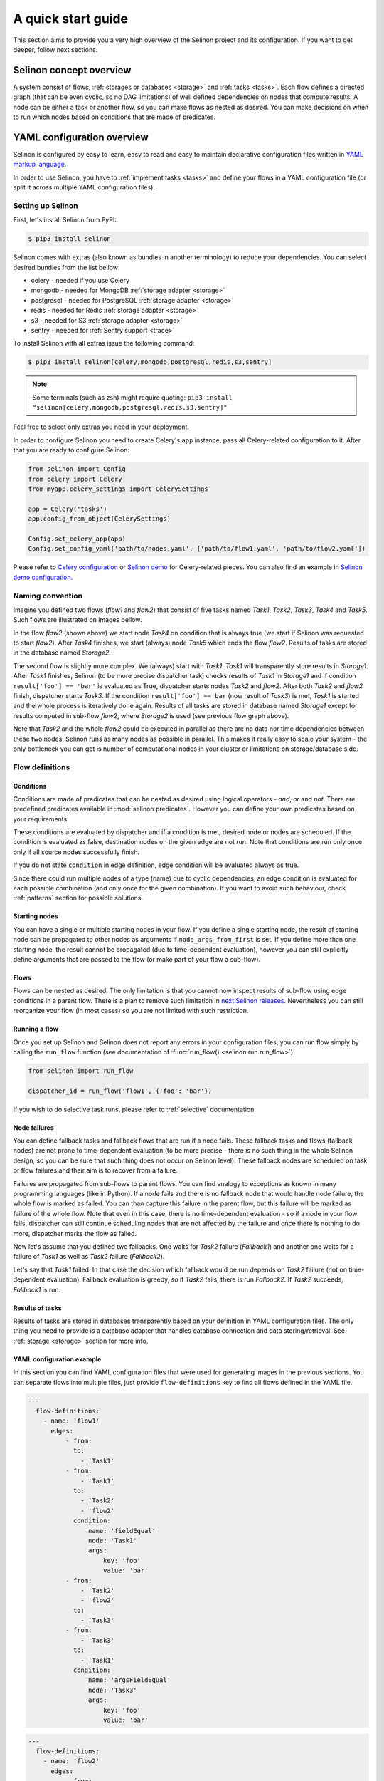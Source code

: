 .. _start:

A quick start guide
-------------------

This section aims to provide you a very high overview of the Selinon project and its configuration. If you want to get deeper, follow next sections.


Selinon concept overview
========================

A system consist of flows, :ref:`storages or databases <storage>` and :ref:`tasks <tasks>`. Each flow defines a directed graph (that can be even cyclic, so no DAG limitations) of well defined dependencies on nodes that compute results. A node can be either a task or another flow, so you can make flows as nested as desired. You can make decisions on when to run which nodes based on conditions that are made of predicates.

YAML configuration overview
===========================

Selinon is configured by easy to learn, easy to read and easy to maintain declarative configuration files written in `YAML markup language <http://yaml.org/>`_.

In order to use Selinon, you have to :ref:`implement tasks <tasks>` and define your flows in a YAML configuration file (or split it across multiple YAML configuration files).

Setting up Selinon
##################

First, let's install Selinon from PyPI:

.. code-block:: console

  $ pip3 install selinon

Selinon comes with extras (also known as bundles in another terminology) to reduce your dependencies. You can select desired bundles from the list bellow:

* celery - needed if you use Celery
* mongodb - needed for MongoDB :ref:`storage adapter <storage>`
* postgresql - needed for PostgreSQL :ref:`storage adapter <storage>`
* redis - needed for Redis :ref:`storage adapter <storage>`
* s3 - needed for S3 :ref:`storage adapter <storage>`
* sentry - needed for :ref:`Sentry support <trace>`

To install Selinon with all extras issue the following command:

.. code-block:: console

    $ pip3 install selinon[celery,mongodb,postgresql,redis,s3,sentry]

.. note::

  Some terminals (such as zsh) might require quoting: ``pip3 install "selinon[celery,mongodb,postgresql,redis,s3,sentry]"``

Feel free to select only extras you need in your deployment.

In order to configure Selinon you need to create Celery's ``app`` instance, pass all Celery-related configuration to it. After that you are ready to configure Selinon:

.. code-block:: python

  from selinon import Config
  from celery import Celery
  from myapp.celery_settings import CelerySettings

  app = Celery('tasks')
  app.config_from_object(CelerySettings)

  Config.set_celery_app(app)
  Config.set_config_yaml('path/to/nodes.yaml', ['path/to/flow1.yaml', 'path/to/flow2.yaml'])

Please refer to `Celery configuration <http://docs.celeryproject.org/en/latest/userguide/configuration.html>`_ or `Selinon demo <https://github.com/selinon/demo>`_ for Celery-related pieces. You can also find an example in `Selinon demo configuration <https://github.com/selinon/demo/blob/master/worker/myapp/configuration.py>`_.

Naming convention
#################


Imagine you defined two flows (`flow1` and `flow2`) that consist of five tasks named `Task1`, `Task2`, `Task3`, `Task4` and `Task5`. Such flows are illustrated on images bellow.

.. image:: _static/flow2.png
    :align: center

In the flow `flow2` (shown above) we start node `Task4` on condition that is always true (we start if Selinon was requested to start `flow2`). After `Task4` finishes, we start (always) node `Task5` which ends the flow `flow2`. Results of tasks are stored in the database named `Storage2`.

.. image:: _static/flow1.png
    :align: center

The second flow is slightly more complex. We (always) start with `Task1`. `Task1` will transparently store results in `Storage1`. After `Task1` finishes, Selinon (to be more precise dispatcher task) checks results of `Task1` in `Storage1` and if condition ``result['foo'] == 'bar'`` is evaluated as True, dispatcher starts nodes `Task2` and `flow2`. After both `Task2` and `flow2` finish, dispatcher starts `Task3`. If the condition ``result['foo'] == bar`` (now result of `Task3`) is met, `Task1` is started and the whole process is iteratively done again. Results of all tasks are stored in database named `Storage1` except for results computed in sub-flow `flow2`, where `Storage2` is used (see previous flow graph above).

Note that `Task2` and the whole `flow2` could be executed in parallel as there are no data nor time dependencies between these two nodes. Selinon runs as many nodes as possible in parallel. This makes it really easy to scale your system - the only bottleneck you can get is number of computational nodes in your cluster or limitations on storage/database side.

Flow definitions
################

Conditions
**********

Conditions are made of predicates that can be nested as desired using logical operators - `and`, `or` and `not`. There are predefined predicates available in :mod:`selinon.predicates`. However you can define your own predicates based on your requirements.

These conditions are evaluated by dispatcher and if a condition is met, desired node or nodes are scheduled. If the condition is evaluated as false, destination nodes on the given edge are not run. Note that conditions are run only once only if all source nodes successfully finish.

If you do not state ``condition`` in edge definition, edge condition will be evaluated always as true.

Since there could run multiple nodes of a type (name) due to cyclic dependencies, an edge condition is evaluated for each possible combination (and only once for the given combination). If you want to avoid such behaviour, check :ref:`patterns` section for possible solutions.

Starting nodes
**************

You can have a single or multiple starting nodes in your flow. If you define a single starting node, the result of starting node can be propagated to other nodes as arguments if ``node_args_from_first`` is set. If you define more than one starting node, the result cannot be propagated (due to time-dependent evaluation), however you can still explicitly define arguments that are passed to the flow (or make part of your flow a sub-flow).

Flows
*****

Flows can be nested as desired. The only limitation is that you cannot now inspect results of sub-flow using edge conditions in a parent flow. There is a plan to remove such limitation in `next Selinon releases <https://github.com/selinon/selinon/issues/16>`_. Nevertheless you can still reorganize your flow (in most cases) so you are not limited with such restriction.

Running a flow
**************

Once you set up Selinon and Selinon does not report any errors in your configuration files, you can run flow simply by calling the ``run_flow`` function (see documentation of :func:`run_flow() <selinon.run.run_flow>`):


.. code-block:: python

  from selinon import run_flow

  dispatcher_id = run_flow('flow1', {'foo': 'bar'})

If you wish to do selective task runs, please refer to :ref:`selective` documentation.


.. _node_failures:

Node failures
*************

You can define fallback tasks and fallback flows that are run if a node fails. These fallback tasks and flows (fallback nodes) are not prone to time-dependent evaluation (to be more precise - there is no such thing in the whole Selinon design, so you can be sure that such thing does not occur on Selinon level). These fallback nodes are scheduled on task or flow failures and their aim is to recover from a failure.

Failures are propagated from sub-flows to parent flows. You can find analogy to exceptions as known in many programming languages (like in Python). If a node fails and there is no fallback node that would handle node failure, the whole flow is marked as failed. You can than capture this failure in the parent flow, but this failure will be marked as failure of the whole flow. Note that even in this case, there is no time-dependent evaluation - so if a node in your flow fails, dispatcher can still continue scheduling nodes that are not affected by the failure and once there is nothing to do more, dispatcher marks the flow as failed.

Now let's assume that you defined two fallbacks. One waits for `Task2` failure (`Fallback1`) and another one waits for a failure of `Task1` as well as `Task2` failure (`Fallback2`).

.. image:: _static/fallback_example.png
  :align: center

Let's say that `Task1` failed. In that case the decision which fallback would be run depends on `Task2` failure (not on time-dependent evaluation). Fallback evaluation is greedy, so if `Task2` fails, there is run `Fallback2`. If `Task2` succeeds, `Fallback1` is run.

Results of tasks
****************

Results of tasks are stored in databases transparently based on your definition in YAML configuration files. The only thing you need to provide is a database adapter that handles database connection and data storing/retrieval. See :ref:`storage <storage>` section for more info.

YAML configuration example
**************************

In this section you can find YAML configuration files that were used for generating images in the previous sections. You can separate flows into multiple files, just provide ``flow-definitions`` key to find all flows defined in the YAML file.

.. code-block:: yaml

  ---
    flow-definitions:
      - name: 'flow1'
        edges:
            - from:
              to:
                - 'Task1'
            - from:
                - 'Task1'
              to:
                - 'Task2'
                - 'flow2'
              condition:
                  name: 'fieldEqual'
                  node: 'Task1'
                  args:
                      key: 'foo'
                      value: 'bar'
            - from:
                - 'Task2'
                - 'flow2'
              to:
                - 'Task3'
            - from:
                - 'Task3'
              to:
                - 'Task1'
              condition:
                  name: 'argsFieldEqual'
                  node: 'Task3'
                  args:
                      key: 'foo'
                      value: 'bar'

.. code-block:: yaml

  ---
    flow-definitions:
      - name: 'flow2'
        edges:
            - from:
              to:
                - 'Task4'
            - from:
                - 'Task4'
              to:
                - 'Task5'


Configuration for failures and failure handling fallbacks that were introduced in `Node failures`_ section can be found bellow (no storages in the example).

.. code-block:: yaml

  ---
    flow-definitions:
      - name: 'exampleFallback'
        edges:
          - from:
            to: 'Task1'
          - from:
            to: 'Task2'
        failures:
          - nodes:
              - 'Task1'
              - 'Task1'
            fallback:
              - 'Fallback1'
          - nodes:
              - 'Task1'
            fallback:
              - 'Fallback2'


Entities in the system
######################

This configuration could be placed to ``nodes.yaml``:

.. code-block:: yaml

  ---
    tasks:
      - name: 'Task1'
        output_schema: 'path/to/schema1.json'
        # `classname` is omitted, it defaults to `name`
        # from worker.task1 import Task1
        import: 'worker.task1'
        storage: 'Storage1'
        # queue name to which messages will be sent
        queue: 'queue_Task1_v0'

      - name: 'Task2'
        import: 'worker.task2'
        storage: 'Storage1'
        output_schema: 'path/to/schema2.json'
        # task names are not bound to class names (you can create aliases)
        # from worker.task2 import MyTask2 as Task2
        classname: 'MyTask2'
        queue: 'queue_Task2_v1'

      - name: 'Task3'
        import: 'worker.task3'
        storage: 'Storage1'
        output_schema: 'path/to/schema3.json'
        classname: 'Task1'
        max_retry: 1
        # If queue is omitted, Celery's default queue (celery) will be used
        #queue: 'celery'

      - name: 'Task4'
        import: 'worker.task4'
        storage: 'Storage2'
        output_schema: 'path/to/schema4.json'
        classname: 'Task4'
        max_retry: 1

      - name: 'Task5'
        import: 'worker.task1'
        storage: 'Storage2'
        output_schema: 'path/to/schema1.json'
        classname: 'Task4'
        # in case of failure retry once after 10 seconds before marking node as failed
        max_retry: 1
        retry_countdown: 10


    flows:
      # state all flows you have in your system, otherwise Selinon will complain
      - 'flow1'
      - 'flow2'


    storages:
      - name: 'Storage1'
        # from storage.storage1 import MyStorage as Storage1
        # This way you can have multiple storages of a same type with different
        # configuration (different reference name)
        classname: 'MyStorage'
        import: 'storage.storage1'
        configuration: 'put your configuration for Storage1 here'

      - name: 'Storage2'
        # classname is omitted, it defaults to `name`
        # from storage.storage2 import Storage2
        import: 'storage.storage2'
        configuration: 'put your configuration for Storage2 here'


See :ref:`YAML configuration <yaml>` section for more details.

